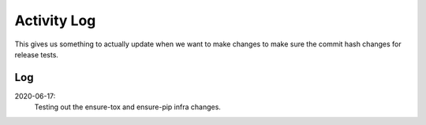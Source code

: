 ============
Activity Log
============

This gives us something to actually update when we want to make changes to make
sure the commit hash changes for release tests.

Log
===

2020-06-17:
    Testing out the ensure-tox and ensure-pip infra changes.
